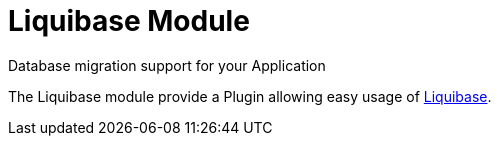 = Liquibase Module
Database migration support for your Application
:jbake-type: module

The Liquibase module provide a Plugin allowing easy usage of http://www.liquibase.org/[Liquibase].
